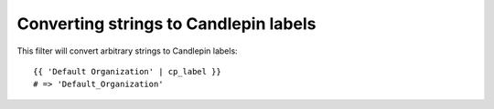 Converting strings to Candlepin labels
======================================

This filter will convert arbitrary strings to Candlepin labels::

    {{ 'Default Organization' | cp_label }}
    # => 'Default_Organization'
